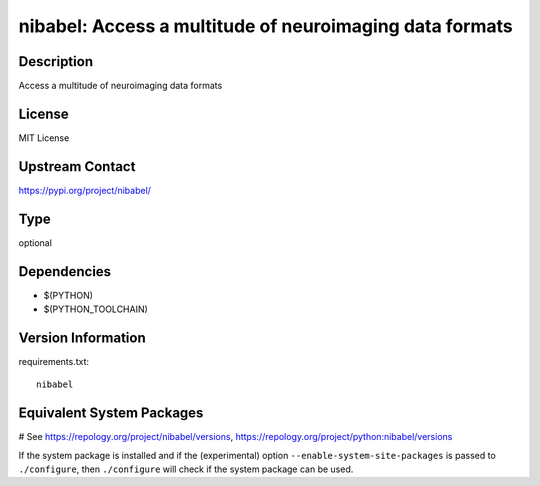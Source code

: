 .. _spkg_nibabel:

nibabel: Access a multitude of neuroimaging data formats
========================================================

Description
-----------

Access a multitude of neuroimaging data formats

License
-------

MIT License

Upstream Contact
----------------

https://pypi.org/project/nibabel/



Type
----

optional


Dependencies
------------

- $(PYTHON)
- $(PYTHON_TOOLCHAIN)

Version Information
-------------------

requirements.txt::

    nibabel

Equivalent System Packages
--------------------------

.. tab:: conda-forge:

   .. CODE-BLOCK:: bash

       $ conda install nibabel

.. tab:: Fedora/Redhat/CentOS:

   .. CODE-BLOCK:: bash

       $ sudo dnf install python3-nibabel

.. tab:: MacPorts:

   .. CODE-BLOCK:: bash

       $ sudo port install py-nibabel

.. tab:: openSUSE:

   .. CODE-BLOCK:: bash

       $ sudo zypper install python3\$\{PYTHON_MINOR\}-nibabel

# See https://repology.org/project/nibabel/versions, https://repology.org/project/python:nibabel/versions

If the system package is installed and if the (experimental) option
``--enable-system-site-packages`` is passed to ``./configure``, then ``./configure`` will check if the system package can be used.
